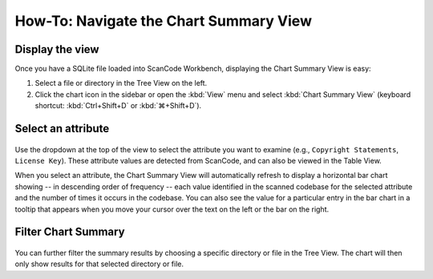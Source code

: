 =======================================
How-To: Navigate the Chart Summary View
=======================================

Display the view
================

Once you have a SQLite file loaded into ScanCode Workbench, displaying the Chart
Summary View is easy:

#. Select a file or directory in the Tree View on the left.
#. Click the chart icon in the sidebar or open the :kbd:`View` menu and select
   :kbd:`Chart Summary View` (keyboard shortcut: :kbd:`Ctrl+Shift+D` or
   :kbd:`⌘+Shift+D`).

Select an attribute
===================

.. figure:: data/scancode-workbench-chart-summary.gif

Use the dropdown at the top of the view to select the attribute you want to
examine (e.g., ``Copyright Statements``, ``License Key``).  These attribute values
are detected from ScanCode, and can also be viewed in the Table View.

When you select an attribute, the Chart Summary View will automatically refresh
to display a horizontal bar chart showing -- in descending order of frequency --
each value identified in the scanned codebase for the selected attribute and the
number of times it occurs in the codebase.  You can also see the value for a
particular entry in the bar chart in a tooltip that appears when you move your
cursor over the text on the left or the bar on the right.

Filter Chart Summary
====================

.. figure:: data/scancode-workbench-chart-summary-filter.gif

You can further filter the summary results by choosing a specific directory or
file in the Tree View. The chart will then only show results for that selected
directory or file.
